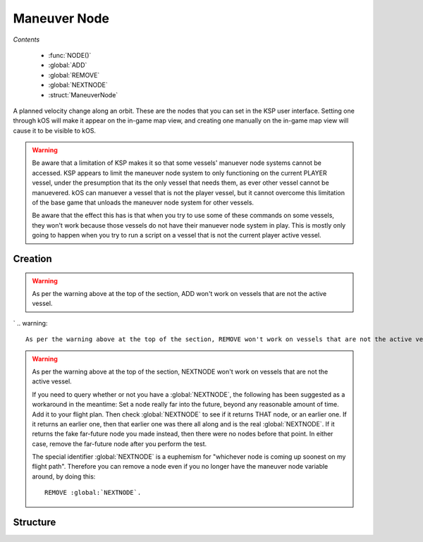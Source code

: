 .. _maneuver node:

Maneuver Node
=============

*Contents*

    - :func:`NODE()`
    - :global:`ADD`
    - :global:`REMOVE`
    - :global:`NEXTNODE`
    - :struct:`ManeuverNode`

A planned velocity change along an orbit. These are the nodes that you can set in the KSP user interface. Setting one through kOS will make it appear on the in-game map view, and creating one manually on the in-game map view will cause it to be visible to kOS.

.. warning::

    Be aware that a limitation of KSP makes it so that some vessels'
    manuever node systems cannot be accessed.  KSP appears to limit the
    maneuver node system to only functioning on the current PLAYER
    vessel, under the presumption that its the only vessel that needs
    them, as ever other vessel cannot be manuevered. kOS can manuever a
    vessel that is not the player vessel, but it cannot overcome this
    limitation of the base game that unloads the maneuver node system
    for other vessels. 

    Be aware that the effect this has is that when you try to use some of
    these commands on some vessels, they won't work because those vessels
    do not have their manuever node system in play.  This is mostly only
    going to happen when you try to run a script on a vessel that is not
    the current player active vessel.


Creation
--------

.. function:: NODE(utime, radial, normal, prograde)

    :parameter utime: (sec) Time of this maneuver
    :parameter radial: (m/s) Delta-V in radial-out direction
    :parameter normal: (m/s) Delta-V normal to orbital plane
    :parameter prograde: (m/s) Delta-V in prograde direction
    :returns: :struct:`ManeuverNode`

    You can make a maneuver node in a variable using the :func:`NODE` function::

        SET myNode to NODE( TIME:SECONDS+200, 0, 50, 10 ).

    Once you have a maneuver node in a variable, you use the :global:`ADD` and :global:`REMOVE` commands to attach it to your vessel's flight plan. A kOS CPU can only manipulate the flight plan of its :ref:`CPU vessel <cpu vessel>`.

    .. warning::

        When *constructing* a new node using the :func:`NODE` function call, you use the universal time (you must add the ETA time to the current time to arrive at the value to pass in), but when using the suffix :attr:`ManeuverNode:ETA`, you do NOT use universal time, instead just giving the number of seconds from now.

    Once you have created a node, it's just a hypothetical node that hasn't
    been attached to anything yet. To attach a node to the flight path, you must use the command :global:`ADD` to attach it to the ship.

.. global:: ADD

    To put a maneuver node into the flight plan of the current :ref:`CPU vessel <cpu vessel>` (i.e. ``SHIP``), just :global:`ADD` it like so::

        SET myNode to NODE( TIME:SECONDS+200, 0, 50, 10 ).
        ADD myNode.

    You should immediately see it appear on the map view when you do this. The :global:`ADD` command can add nodes anywhere within the flight plan. To insert a node earlier in the flight than an existing node, simply give it a smaller :attr:`ETA <ManeuverNode:ETA>` time and then :global:`ADD` it.

.. warning::

    As per the warning above at the top of the section, ADD won't work on vessels that are not the active vessel.

.. global:: REMOVE

    To remove a maneuver node from the flight path of the cur:rent :ref:`CPU vessel <cpu vessel>` (i.e. ``SHIP``), just :global:`REMOVE` it like so::

        REMOVE myNode.
`
.. warning::

    As per the warning above at the top of the section, REMOVE won't work on vessels that are not the active vessel.

.. global:: NEXTNODE

    :global:`NEXTNODE` is a built-in variable that always refers to the next upcoming node that has been added to your flight plan::

        SET MyNode to :global:`NEXTNODE`.
        PRINT :global:`NEXTNODE`:PROGRADE.
        REMOVE :global:`NEXTNODE`.

    Currently, if you attempt to query :global:`NEXTNODE` and there is no node on your flight plan, it produces a run-time error. (This needs to be fixed in a future release so it is possible to query whether or not you have a next node).

.. warning::

    As per the warning above at the top of the section, NEXTNODE won't work on vessels that are not the active vessel.

    If you need to query whether or not you have a :global:`NEXTNODE`, the following has been suggested as a workaround in the meantime: Set a node really far into the future, beyond any reasonable amount of time. Add it to your flight plan. Then check :global:`NEXTNODE` to see if it returns THAT node, or an earlier one. If it returns an earlier one, then that earlier one was there all along and is the real :global:`NEXTNODE`. If it returns the fake far-future node you made instead, then there were no nodes before that point. In either case, remove the far-future node after you perform the test.

    The special identifier :global:`NEXTNODE` is a euphemism for "whichever node is coming up soonest on my flight path". Therefore you can remove a node even if you no longer have the maneuver node variable around, by doing this::

        REMOVE :global:`NEXTNODE`.

Structure
---------

.. structure:: ManeuverNode


    Here are some examples of accessing the suffixes of a :struct:`ManeuverNode`::

        // creates a node 60 seconds from now with
        // prograde = 100 m/s
        SET X TO NODE(TIME:SECONDS+60, 0, 0, 100).

        ADD X.            // adds maneuver to flight plan

        PRINT X:PROGRADE. // prints 100.
        PRINT X:ETA.      // prints seconds till maneuver
        PRINT X:DELTAV    // prints delta-v vector

        REMOVE X.         // remove node from flight plan

        // Create a blank node
        SET X TO NODE(0, 0, 0, 0).

        ADD X.                 // add Node to flight plan
        SET X:PROGRADE to 500. // set prograde dV to 500 m/s
        SET X:ETA to 30.       // Set to 30 sec from now

        PRINT X:ORBIT:APOAPSIS.  // apoapsis after maneuver
        PRINT X:ORBIT:PERIAPSIS. // periapsis after maneuver


    .. list-table:: Members
        :header-rows: 1
        :widths: 1 1 1 2

        * - Suffix
          - Type (units)
          - Access
          - Description

        * - :attr:`DELTAV`
          - :struct:`Vector` (m/s)
          - Get only
          - The burn vector with magnitude equal to delta-V
        * - :attr:`BURNVECTOR`
          - :struct:`Vector` (m/s)
          - Get only
          - Alias for :attr:`DELTAV`
        * - :attr:`ETA`
          - scalar (s)
          - Get/Set
          - Time until this maneuver
        * - :attr:`PROGRADE`
          - scalar (m/s)
          - Get/Set
          - Delta-V along prograde
        * - :attr:`RADIALOUT`
          - scalar (m/s)
          - Get/Set
          - Delta-V along radial to orbited :struct:`Body`
        * - :attr:`NORMAL`
          - scalar (m/s)
          - Get/Set
          - Delta-V along normal to the :struct:`Vessel`'s :struct:`Orbit`
        * - :attr:`ORBIT`
          - :struct:`Orbit`
          - Get only
          - Expected :struct:`Orbit` after this maneuver


.. attribute:: ManeuverNode:DELTAV

    :access: Get only
    :type: :struct:`Vector`

    The vector giving the total burn of the node. The vector can be used to steer with, and its magnitude is the delta V of the burn.

.. attribute:: ManeuverNode:BURNVECTOR

    Alias for :attr:`ManeuverNode:DELTAV`.

.. attribute:: ManeuverNode:ETA

    :access: Get/Set
    :type: scalar

    The number of seconds until the expected burn time. If you SET this, it will actually move the maneuver node along the path in the map view, identically to grabbing the maneuver node and dragging it.

.. attribute:: ManeuverNode:PROGRADE

    :access: Get/Set
    :type: scalar

    The delta V in (meters/s) along just the prograde direction (the yellow and green 'knobs' of the maneuver node). A positive value is a prograde burn and a negative value is a retrograde burn.

.. attribute:: ManeuverNode:RADIALOUT

    :access: Get/Set
    :type: scalar

    The delta V in (meters/s) along just the radial direction (the cyan knobs' of the maneuver node). A positive value is a radial out burn and a negative value is a radial in burn.

.. attribute:: ManeuverNode:NORMAL

    :access: Get/Set
    :type: scalar

    The delta V in (meters/s) along just the normal direction (the purple knobs' of the maneuver node). A positive value is a normal burn and a negative value is an anti-normal burn.

.. attribute:: ManeuverNode:ORBIT

    :access: Get only
    :type: :struct:`Orbit`

    The new orbit patch that will begin starting with the burn of this node, under the assumption that the burn will occur exactly as planned.



